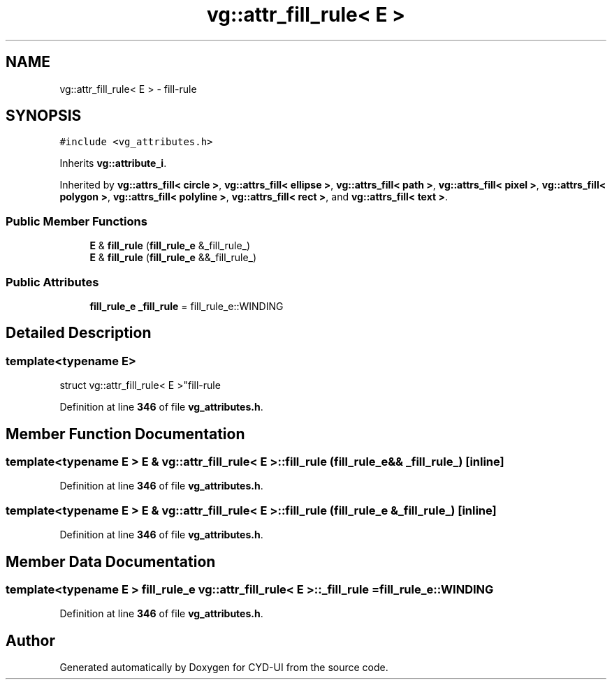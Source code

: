 .TH "vg::attr_fill_rule< E >" 3 "CYD-UI" \" -*- nroff -*-
.ad l
.nh
.SH NAME
vg::attr_fill_rule< E > \- fill-rule  

.SH SYNOPSIS
.br
.PP
.PP
\fC#include <vg_attributes\&.h>\fP
.PP
Inherits \fBvg::attribute_i\fP\&.
.PP
Inherited by \fBvg::attrs_fill< circle >\fP, \fBvg::attrs_fill< ellipse >\fP, \fBvg::attrs_fill< path >\fP, \fBvg::attrs_fill< pixel >\fP, \fBvg::attrs_fill< polygon >\fP, \fBvg::attrs_fill< polyline >\fP, \fBvg::attrs_fill< rect >\fP, and \fBvg::attrs_fill< text >\fP\&.
.SS "Public Member Functions"

.in +1c
.ti -1c
.RI "\fBE\fP & \fBfill_rule\fP (\fBfill_rule_e\fP &_fill_rule_)"
.br
.ti -1c
.RI "\fBE\fP & \fBfill_rule\fP (\fBfill_rule_e\fP &&_fill_rule_)"
.br
.in -1c
.SS "Public Attributes"

.in +1c
.ti -1c
.RI "\fBfill_rule_e\fP \fB_fill_rule\fP = fill_rule_e::WINDING"
.br
.in -1c
.SH "Detailed Description"
.PP 

.SS "template<typename \fBE\fP>
.br
struct vg::attr_fill_rule< E >"fill-rule 
.PP
Definition at line \fB346\fP of file \fBvg_attributes\&.h\fP\&.
.SH "Member Function Documentation"
.PP 
.SS "template<typename \fBE\fP > \fBE\fP & \fBvg::attr_fill_rule\fP< \fBE\fP >::fill_rule (\fBfill_rule_e\fP && _fill_rule_)\fC [inline]\fP"

.PP
Definition at line \fB346\fP of file \fBvg_attributes\&.h\fP\&.
.SS "template<typename \fBE\fP > \fBE\fP & \fBvg::attr_fill_rule\fP< \fBE\fP >::fill_rule (\fBfill_rule_e\fP & _fill_rule_)\fC [inline]\fP"

.PP
Definition at line \fB346\fP of file \fBvg_attributes\&.h\fP\&.
.SH "Member Data Documentation"
.PP 
.SS "template<typename \fBE\fP > \fBfill_rule_e\fP \fBvg::attr_fill_rule\fP< \fBE\fP >::_fill_rule = fill_rule_e::WINDING"

.PP
Definition at line \fB346\fP of file \fBvg_attributes\&.h\fP\&.

.SH "Author"
.PP 
Generated automatically by Doxygen for CYD-UI from the source code\&.
